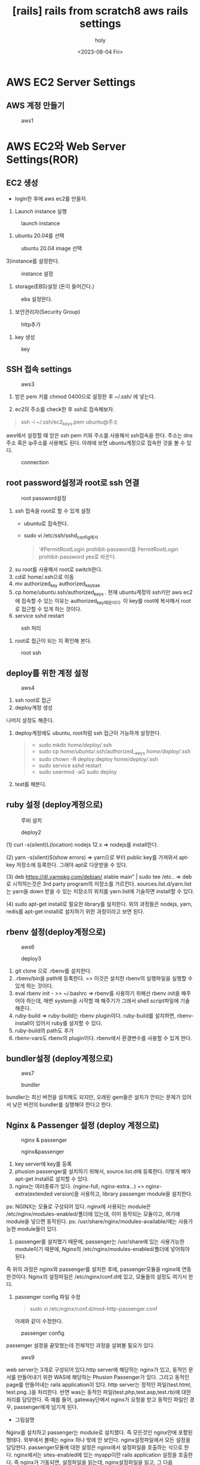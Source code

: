 :PROPERTIES:
:ID:       073781CE-2FAD-49A7-AA13-76F37CC62B70
:mtime:    20230804212131
:ctime:    20230804212131
:END:
#+title: [rails] rails from scratch8 aws rails settings
#+AUTHOR: holy
#+EMAIL: hoyoul.park@gmail.com
#+DATE: <2023-08-04 Fri>
#+DESCRIPTION: 
#+HUGO_DRAFT: true
* AWS EC2 Server Settings
** AWS 계정 만들기
#+CAPTION: aws1
#+NAME: aws1
#+attr_html: :width 800px
#+attr_latex: :width 100px
[[../static/img/web_monitoring/aws1.png]]

* AWS EC2와 Web Server Settings(ROR)
** EC2 생성
- login한 후에 aws ec2를 만들자.
  #+CAPTION: aws2
#+NAME: aws2
#+attr_html: :width 800px
#+attr_latex: :width 100px
[[../static/img/web_monitoring/aws2.png]]
  1) Launch instance 실행
#+CAPTION: launch instance
#+NAME: launch instance를 만들자.
#+attr_html: :width 1000px
#+attr_html: :height 150px
#+attr_latex: :width 300px
[[../static/img/web_monitoring/launchinstance.png]]

 2) ubuntu 20.04를 선택
 #+CAPTION: ubuntu 20.04 image 선택
 #+NAME: ubuntu20.04
 #+attr_html: :width 1000px
 #+attr_latex: :width 300px
 [[../static/img/web_monitoring/ubuntu.png]]

 3)instance를 설정한다.
 #+CAPTION: instance 설정
 #+NAME: instance설정
 #+attr_html: :width 1000px
 #+attr_latex: :width 300px
 [[../static/img/web_monitoring/instance.png]]

 4) storage(EBS)설정 (돈이 들어간다.)
#+CAPTION: ebs  설정한다.
#+NAME:  ebs 설정한다.
#+attr_html: :width 1000px
#+attr_latex: :width 300px
[[../static/img/web_monitoring/default.png]]

5) 보안관리자(Security Group)
#+CAPTION: http추가
#+NAME: http 추가
#+attr_html: :width 1000px
#+attr_latex: :width 300px
[[../static/img/web_monitoring/network.png]]

6) key 생성
#+CAPTION: key 
#+NAME: key
#+attr_html: :width 1000px
#+attr_latex: :width 300px
[[../static/img/web_monitoring/key.png]]

** SSH 접속 settings
#+CAPTION: aws3
#+NAME: aws3
#+attr_html: :width 800px
#+attr_latex: :width 100px
[[../static/img/web_monitoring/aws3.png]]

1) 받은 pem 키를 chmod 0400으로 설정한 후 ~/.ssh/ 에 넣는다.
2) ec2의 주소를 check한 후 ssh로 접속해보자.
   #+CAPTION: ssh1
#+NAME: ssh1
#+attr_html: :width 1000px
#+attr_latex: :width 300px
[[../static/img/web_monitoring/ssh1.png]]

 #+begin_quote
 ssh -i ~/.ssh/ec2_keys.pem ubuntu@주소
 #+end_quote
aws에서 설정할 때 얻은 ssh pem 키와 주소를 사용해서 ssh접속을 한다. 주소는 dns주소 혹은 ip주소를 사용해도 된다. 아래에 보면 ubuntu계정으로 접속한 것을 볼 수 있다.
#+CAPTION: connection
#+NAME: connectio
#+attr_html: :width 1000px
#+attr_latex: :width 100px
[[../static/img/web_monitoring/connection.png]]

** root password설정과 root로 ssh 연결
#+CAPTION: root password설정
#+NAME: root pw 설정
#+attr_html: :width 1000px
#+attr_latex: :width 100px
[[../static/img/web_monitoring/root_pw.png]]

1) ssh 접속을 root로 할 수 있게 설정
   - ubuntu로 접속한다.
   - sudo vi /etc/ssh/sshd_config에서
      #+begin_quote
'#PermitRootLogin prohibit-password를
PermitRootLogin prohibit-password yes로 바꾼다.
      #+end_quote
2) su root를 사용해서 root로 switch한다.
3) cd로 home/.ssh으로 이동
4) mv authorized_key authorized_key_bak
5) cp /home/ubuntu/.ssh/authorized_keys .
   현재 ubuntu계정의 ssh키만 aws ec2에 접속할 수 있는 이유는 authorized_key때문이다. 이 key를 root에 복사해서 root로
   접근할 수 있게 하는 것이다.
6) service sshd restart
#+CAPTION: ssh 처리
#+NAME: ssh처리
#+attr_html: :width 1000px
#+attr_latex: :width 100px
[[../static/img/web_monitoring/ssh처리.png]]
7) root로 접근이 되는 지 확인해 본다.
#+CAPTION: root ssh
#+NAME: root ssh
#+attr_html: :width 1000px
#+attr_latex: :width 100px
[[../static/img/web_monitoring/rootssh.png]]

** deploy를 위한 계정 설정
#+CAPTION: aws4
#+NAME: aws4
#+attr_html: :width 800px
#+attr_latex: :width 100px
[[../static/img/web_monitoring/aws4.png]]

1) ssh root로 접근
2) deploy계정 생성
#+CAPTION: deploy
#+NAME: deploy
#+attr_html: :width 800px
#+attr_latex: :width 100px
[[../static/img/web_monitoring/deployaccount.png]]
나머지 설정도 해준다.
1) deploy계정에도 ubuntu, root처럼 ssh 접근이 가능하게 설정한다.
    #+begin_quote
   - sudo mkdir /home/deploy//.ssh
   - sudo cp /home/ubuntu//.ssh/authorized__keys  /home/deploy//.ssh
   - sudo chown -R deploy:deploy /home/deploy//.ssh
   - sudo service sshd restart
   - sudo usermod -aG sudo deploy    
    #+end_quote

2) test를 해본다.

** ruby 설정 (deploy계정으로)
#+CAPTION: 루비 설치
#+NAME: 
#+attr_html: :width 800px
#+attr_latex: :width 100px
[[../static/img/web_monitoring/aws5.png]]

#+CAPTION: deploy2
#+NAME: deploy2
#+attr_html: :width 1000px
#+attr_latex: :width 100px
[[../static/img/web_monitoring/deploy2.png]]

 #+begin_note
(1) curl -s(silent)L(location) nodejs 12.x  => nodejs를 install한다.

(2) yarn -s(silent)S(show errors) => yarn으로 부터 public key를 가져와서 apt-key 저장소에 등록한다. 그래야 apt로 다운받을 수 있다.

(3) deb https://dl.yarnpkg.com/debian/ stable main" | sudo tee /etc.. => deb로 시작하는것은 3rd party program의 저장소를 가르킨다. sources.list.d/yarn.list는 yarn을 down 받을 수 있는 저장소의 위치를 yarn.list에 기술하면 install할 수 있다.

(4) sudo apt-get install로 필요한 library를 설치한다. 위의 과정들은 nodejs, yarn, redis를  apt-get install로 설치하기 위한 과정이라고 보면 된다.

 #+end_note

** rbenv 설정(deploy계정으로)
#+CAPTION: aws6
#+NAME: aws6
#+attr_html: :width 800px
#+attr_latex: :width 100px
[[../static/img/web_monitoring/aws6.png]]

#+CAPTION: deploy3
#+NAME: deploy3
#+attr_html: :width 1000px
#+attr_latex: :width 100px
[[../static/img/web_monitoring/deploy3.png]]

#+begin_note
1) git clone 으로 .rbenv를 설치한다.
2) .rbenv/bin을 path에 등록한다.   => 이것은 설치한 rbenv의 실행파일을 실행할 수 있게 하는 것이다.
3) eval rbenv init - >> ~/.bashrc    => rbenv를 사용하기 위해선 rbenv init을 해주어야 하는데, 매번 system을 시작할 때 해주기가 그래서 shell script파일에 기술해준다.
4) ruby-build => ruby-build는 rbenv plugin이다. ruby-build를 설치하면, rbenv-install이 있어서 ruby를 설치할 수 있다. 
5) ruby-build의 path도 추가
6) rbenv-vars도 rbenv의 plugin이다. rbenv에서 환경변수를 사용할 수 있게 한다.
#+end_note

** bundler설정 (deploy계정으로)
#+CAPTION: aws7
#+NAME: 
#+attr_html: :width 800px
#+attr_latex: :width 100px
[[../static/img/web_monitoring/aws7.png]]

#+CAPTION: bundler
#+NAME: bundler
#+attr_html: :width 1000px
#+attr_latex: :width 100px
[[../static/img/web_monitoring/bundler.png]]

bundler는 최신 버전을 설치해도 되지만, 오래된 gem들은 설치가 안되는 문제가 있어서 낮은 버전의 bundler를 실행해야 한다고 한다.

** Nginx & Passenger 설정 (deploy 계정으로)
#+CAPTION: nginx & passenger
#+NAME: 
#+attr_html: :width 800px
#+attr_latex: :width 100px
[[../static/img/web_monitoring/aws8.png]]

#+CAPTION: nginx&passenger
#+NAME: nginx & passenger
#+attr_html: :width 800px
#+attr_latex: :width 100px
[[../static/img/web_monitoring/nginx.png]]

#+begin_note
1) key server에 key를 등록
2) phusion passenger를 설치하기 위해서, source.list.d에 등록한다. 이렇게 해야 apt-get install로 설치할 수 있다.
3) nginx는 여러종류가 있다. (nginx-full, nginx-extra...) => nginx-extra(extended version)을 사용하고, library passenger module을 설치한다.
ps:  NGINX는 모듈로 구성되어 있다. nginx에 사용되는 module은 /etc/nginx/modules-enabled/폴더에 있는데, 이미 동작되는 모듈이고, 여기에 module을 넣으면 동작된다.
ps: /usr/share/nginx/modules-available/에는 사용가능한 module들이 있다. 

4) passenger를 설치했기 때문에, passenger는 /usr/share에 있는 사용가능한 module이기 때문에, Nginx의 /etc/nginx/modules-enabled/폴더에 넣어줘야 된다.
#+end_note
즉 위의 과정은 nginx와 passenger를 설치한 후에, passenger모듈을 nginx에 연동한것이다. Nginx의 설정파일은 /etc/nginx/conf.d에 있고, 모듈들의 설정도 여기서 한다.

1) passenger config 파일 수정
    #+begin_quote
    sudo vi /etc/nginx/conf.d/mod-http-passenger.conf
    #+end_quote
    아래와 같이 수정한다.
#+CAPTION: passenger config
#+NAME: passenger config
#+attr_html: :width 800px
#+attr_latex: :width 100px
[[../static/img/web_monitoring/pruby.png]]

passenger 설정을 끝맞쳤는데 전체적인 과정을 살펴볼 필요가 있다.

#+CAPTION: aws9
#+NAME: aws9
#+attr_html: :width 800px
#+attr_latex: :width 100px
[[../static/img/web_monitoring/aws9.png]]

web server는 3개로 구성되어 있다.http server에 해당하는 nginx가 있고, 동적인 문서를 만들어내기 위한 WAS에 해당하는 Phusion Passenger가 있다. 그리고 동적인 page를 만들어내는 rails application이 있다.
http server는 정적인 파일(test.html, test.png..)을 처리한다. 반면 was는 동적인 파일(test.php,test.asp,test.rb)에 대한 처리를 담당한다. 즉 예를 들어,  gateway단에서 nginx가 요청을 받고 동적인 파일인 경우, passenger에게 넘기게 된다. 

- 그림설명
Nginx를 설치하고 passenger는 module로 설치했다. 즉 모든것인 nginx안에 포함된 형태다. 외부에서 볼때는 nginx 하나 밖에 안 보인다. nginx설정파일에서 모든 설정을 담당한다. passenger모듈에 대한 설정은 nginx에서 설정파일을 호출하는 식으로 한다. nginx에서는 sites-enabled에 있는 myapp이란 rails application 설정을 호출한다. 즉 nginx가 기동되면, 설정파일을 읽는데, nginx설정파일을 읽고, 그 다음 passenger, 그 다음, rails application설정을 읽는 것이다. 그 이름은 myapp이다.

2) nginx를 다시 시작한다.
   #+begin_quote
   sudo service nginx start
   #+end_quote
3) nginx 접속 해 본다.
#+CAPTION: nginx 
#+NAME: nginx
#+attr_html: :width 800px
#+attr_latex: :width 100px
[[../static/img/web_monitoring/nginx2.png]]

4) nginx에 우리의 app을 연결한다.
#+CAPTION: nginx associates with my app
#+NAME: nginx with myapp
#+attr_html: :width 800px
#+attr_latex: :width 100px
[[../static/img/web_monitoring/nginx3.png]]

기존에 연결된 default를 제거하고, 대신 myapp을 설정한다.
그리고 다시 nginx를 다음과 같이 reload한다.
 #+begin_quote
 sudo service nginx reload
 #+end_quote

- *Problem*: 예상치 못한 에러 발생
  #+CAPTION: nginx4
#+NAME: nginx
#+attr_html: :width 1000px
#+attr_latex: :width 100px
[[../static/img/web_monitoring/nginx4.png]]
journalctl -xe를 실행해서 에러의 원인이 뭔지 알고 싶었다. 다음과 같은 메시지가 있었다.
#+CAPTION: pam message
#+NAME: pam
#+attr_html: :width 800px
#+attr_latex: :width 100px
[[../static/img/web_monitoring/pam.png]]
더 정확한 확인을 위해서 nginx의 log를 확인해 보자
#+CAPTION: error log
#+NAME: error log
#+attr_html: :width 1000px
#+attr_latex: :width 100px
[[../static/img/web_monitoring/errorlog.png]]
위에 보면 gzip_static_on에 문제가 있어 보인다.

- *solution*: server의 site-enabled/설정파일에서  gzip_static on으로 고쳤다.

** Mariadb Database 설치하기 (deploy 계정으로 접속해서)
#+CAPTION: aws10
#+NAME: aws10
#+attr_html: :width 800px
#+attr_latex: :width 100px
[[../static/img/web_monitoring/aws10.png]]

1) 우선 system을 업그레이드한다.
    #+begin_quote
    sudo apt update && sudo apt-get -y upgrade
    #+end_quote

2) sudo apt-get install -y mariadb-server
   mariadb server를 설치한다.
3) sudo apt-get install -y mariadb-client
   mariadb client를 설치한다.
4) sudo apt-get install -y libmariadbclient-dev
5) sudo mysql_secure_installation
      root pw를 설정한다.
      1. password를 묻는다. 이것은 system password, sudo에 대한..그래서 1234를 입력
      2. validation production : y
      3. root pw 입력:root1234, 참고로 deploy계정은 pw:user1234
      4. anonmous user 삭제:y
      5. remote :n
      6. testdb delete :y
      7. privileges table reload: y
6) sudo mysql -u root -p
   mariadb 설치후에 바로 접속을 시도 해도 접속이 된다.
#+CAPTION: mysql connection
#+NAME: mysql
#+attr_html: :width 400px
#+attr_latex: :width 100px
[[../static/img/web_monitoring/connection.png]]

7) mariadb에서 database와 user를 만든다.
#+CAPTION: db & user
#+NAME: db & user
#+attr_html: :width 400px
#+attr_latex: :width 100px
[[../static/img/web_monitoring/db_create.png]]

rails app도 myapp으로 했지만, db에서 database도 myapp으로 통일한다.
aws에서 만든 계정인 deploy를 db에서도 접근할 수 있게 db에도 만든다.

#+begin_note
mysql -uroot -p로 접속해서, myapp이라는 database를 만든다. 해당 database에 접근할 계정은 ec2계정의 deploy계정과 동일하다. 그래서 deploy라는 계정을 db에도 만들고, db에서 myapp이라는 database를 접근할 수 있게 한다. 즉 deploy라는 계정으로 ec2접속, db접속을 할 수 있게 해야 capistrano로 CI/CD를 할 수 있는 것이다.
#+end_note

** Capistrano설정
*** capistrano의 일반적 처리과정.
#+CAPTION: capistrano
#+NAME: capistrano
#+attr_html: :width 800px
#+attr_latex: :width 100px
[[../static/img/web_monitoring/capistranod.png]]
1) aws(운영서버)에 접속할 pem이 있는지 확인. pem이 있다면 ssh로 접속한다.
2) git을 접속할수 있는지 확인(ssh permission), ssh key가 있다면 접속
3) git source를 배포 서버에 복사 (이 과정이 git:check, git:install....)
4) Gem을 bundler를 이용해서 설치(이 과정이 bundler:check, bundler:install...)
5) nginx를  restart

*** Gemfile 설정
Local로 다시 들어간다. myapp으로 간다. Gemfiles에 다음을 추가한다. 추가할 때 group :development에 할당하자.
이 과정은 capistrano package를 설치하겠다는 것이다.
 #+begin_quote
gem 'capistrano', '~> 3.11'
gem 'capistrano-rails', '~> 1.4'
gem 'capistrano-passenger', '~> 0.2.0'
gem 'capistrano-rbenv', '~> 2.1', '>= 2.1.4'
    #+end_quote
이렇게 작성 하고  다음을 실행한다.
 #+begin_quote
 bundle
 cap install STAGES=production
 #+end_quote
bundle을 실행하면, gemfile에 기술된 gem들이 install된다. capistrano도 installed되어서 cap이란 명령어를 실행할 수 있다.
cap install을 실행하면, deploy를 위한 설정 파일(.rb)들을 만들어 낸다. 
만일 cap명령어를 실행하나 수행되지 않을 때는 rbenv rehash를 하고 다시 실행한다.
 #+CAPTION: rehash
 #+NAME: rehash
 #+attr_html: :width 400px
 #+attr_latex: :width 100px
 [[../static/img/web_monitoring/rehash.png]]
cap으로 만들어지는 파일은 capfile, deploy.rb, staging.rb,production.rb같은 deploy같은 설정파일들이다.
 
*** Capfile 설정
capfile은 배포설정 파일을 load할 뿐이다. 실제 설정은 load되는 파일에서 한다.
 #+begin_quote
require 'capistrano/rails'
require 'capistrano/passenger'
require 'capistrano/rbenv'

set :rbenv_type, :user
set :rbenv_ruby, '3.0.1'
 #+end_quote

*** config/deploy.rb 설정
#+CAPTION: deploy settings
#+NAME: deploy septtings
#+attr_html: :width 800px
#+attr_latex: :width 100px
[[../static/img/web_monitoring/deploysettings.png]]

** Capistrano Error
*** Thread error
#+CAPTION: thread
#+NAME: thread
#+attr_html: :width 800px
#+attr_latex: :width 100px
[[../static/img/web_monitoring/cap1.png]]
=> cap은 aws에 접근할 수 있는 pem키가 없다면, cap이 진행되지 않고 바로 exception이 난다.
ssh-add 를 사용해서 key를 등록한다. ssh-add ~/.ssh/company-ec2-keys.pem을 수행한다.
***  git:check error-permission denied error
#+CAPTION: cap2
#+NAME: cap2
#+attr_html: :width 800px
#+attr_latex: :width 100px
[[../static/img/web_monitoring/cap2.png]]
   => ssh-add ~/.ssh/id-rsa 를 해보면 될 수 있다.
*** git:create_release master error
   => set branch main in deploy.rb
*** bundle:install
   => [arm64-darwin-20] but your local platform is x86_64-linux
   #+CAPTION: deploy local
   #+NAME: deploy local
   #+attr_html: :width 800px
   #+attr_latex: :width 100px
   [[../static/img/web_monitoring/deploy_local.png]]
이것의 원인은 capistrano처리중에 github에서 rails app source를 가지고 와서 배포서버의 release폴더에 넣은 후에 bundler를 실행할 때 발생되는 에러같다. bundler가 Gemfile.lock을 실행하는 데 Platform이 local에서는 arm64-darwin-20은 정해져 있으나, x86-64-linux가 기술되어 있지 않다는 것이다. local에서는 bundle lock --add-platform x86_64-linux를 실행해서 변경할 수 있다고 하는데, Gemfile.lock에서 x86_64-linux가 추가된 것을 확인할 수 있다. 그런데 실제 배포server의 release폴더에 있는 Gemfile.lock에는 반영되지 않은 것을 볼 수 있다. 이것의 원인을 찾고자, 배포 서버에 접속해서 log를 살펴보았다.
    #+begin_quote
    less /home/deploy/myapp/current/log/production.log
    #+end_quote
   별다른 내용은 없었다. 그래서 release폴더에서 bundle을 실행했고, bundle lock --add-platform x86_64-linux를 실행했다. 그랬더니 다음과 같은 에러가 발생했다.
   #+CAPTION: deploy 배포서버
   #+NAME: deploy 배포 서버
   #+attr_html: :width 800px
   #+attr_latex: :width 100px
   [[../static/img/web_monitoring/deploy_server.png]]
   
   이 에러는 nokogiri를 설치할때 발생되는 에러같다. gorails에서 처음에 nokogiri를 설정할 때 처리해야 할 것들이 적힌곳이 있다. 그것과 관련이 있는지는 모르겠다. Gemfile과 Gemfile.lock은 구조가 많이 다르다. Gemfile에는 몇개의 package만 적혀 있고, Gemfile.lock에는 Gemfile에서 명시했던 package를 구성하는 세부 package들이 버전별로 나열되어 있는거 같다. nokogiri란 package는 Gemfile에는 기술 되어 있지 않으나, Gemfile.lock에는 기술되어 있는거 같다.

=> 해결책
우선 cap production deploy할 때, 배포 서버에서 실행하는것은 무조건 github의 내용이다. 만일 local에서 무언가를 고치거나, 수정했다면, github에 commit한 후에 cap production deploy를 해야할 듯하다.

** bundler:install, Failed to build gem native extension
#+CAPTION:  *** extconf.rb failed ***
#+NAME: extconf
#+attr_html: :width 800px
#+attr_latex: :width 100px
[[../static/img/web_monitoring/bundle_error.png]]
이 문제에 대한 처리 과정은 다음과 같다.
#+CAPTION: ext solution
#+NAME: ext solution
#+attr_html: :width 800px
#+attr_latex: :width 100px
[[../static/img/web_monitoring/extsolution1.png]]\

우선 위에 적힌대로 해보자. 그런데, 근본적인
문제는 mysql2 설치 문제다. 배포 서버에 들어가서 mysql2를 설치해 보자.
동일한 에러가 발생한다.
#+CAPTION: mysql2 error
#+NAME: mysql2 error
#+attr_html: :width 800px
#+attr_latex: :width 100px
[[../static/img/web_monitoring/mysql2error.png]]
=> 해결 :  sudo apt-get install libmysqlclient-dev를 설치하니 무사히 설치되었다.

** deploy:migrating error
   #+CAPTION: mysqlhosterror
   #+NAME: mysqlhosterror
   #+attr_html: :width 800px
   #+attr_latex: :width 100px
   [[../static/img/web_monitoring/mysqlhosterror.png]]
우선 mysql관련 설정환경을 배포 서버의 .rbenv-vars파일에 기술했었는데, 그게 문제일 수도 있다는 생각이 들었다. capistrano가 db에 접속을 해야 하는데, 접속은 URL로 하고, URL정보는 .rbenv-vars파일에 기술했기 때문이다. 그래서 다음과 같이 .rbenv-vars파일을 변경해 보았다.
 #+begin_quote
 vi /home/deploy/myapp/.rbenv-vars
 DATABASE_URL=mysql2://deploy@localhost:/myapp
 #+end_quote
다른 에러가 발생했다.

#+CAPTION: mysqlsocketerror
#+NAME: mysqlsocketerror
#+attr_html: :width 800px
#+attr_latex: :width 100px
[[../static/img/web_monitoring/mysqlsocketerror.png]]

배포 서버에서 mysql이 제대로 설치 되지 않은거 같다. 그래서 gorails에서 나온대로 다시 mysql-server, myssql-client, libmysqlclient-dev를 설치해본다. mysql-server 설치에 문제가 있음을 알 수 있었다. 여튼 설치를 끝내고,  sudo mysql_secure_installation를 실행하면 다음과 같은 에러가 있음을 알 수 있다.

#+CAPTION: secure_connection
#+NAME: secure_connection
#+attr_html: :width 800px
#+attr_latex: :width 100px
[[../static/img/web_monitoring/secure_connection.png]]

** db관련 에러가 계속해서 나올경우
mysql과 mariadb를 모두 삭제한다.
 #+begin_quote
 apt-get remove --purge mysql*
apt-get remove --purge mysql
apt-get remove --purge mariadb
apt-get remove --purge mariadb*
apt-get --purge remove mariadb-server
apt-get --purge remove python-software-properties
 #+end_quote
한번에 삭제가 안되면 한 두번 실행한다.

그리고 다시 mariadb를 설치해본다. 설치과정은 다음과 같다.
 #+begin_quote
sudo apt-get install -y mariadb-server mariadb server를 설치한다.
sudo apt-get install -y mariadb-client mariadb client를 설치한다.
sudo apt-get install -y libmariadbclient-dev
 #+end_quote
그리고 cap production deploy를 하면 또 다시 다른 에러가 나온다.
#+CAPTION: socket error
#+NAME: socket error
#+attr_html: :width 800px
#+attr_latex: :width 100px
[[../static/img/web_monitoring/socketerror2.png]]

이것은 /tmp/mysql.sock을 찾을 수 없다는 건데, database.yml에 보면 socket정보가 tmp/mysql.sock에 있기 때문이다. 실제 배포 서버는 socket이 저장되는 위치는 var/run/mysqld/mysql.sock이다. 그래서 이것을 바꿔줘야 하는데, database.yml에서 바꿔준 다음 반드시 github에 반영해야 한다. 왜냐면 capistrano는 github의 내용을 바탕으로 실행하기 때문이다.

그러면 socket 문제는 해결된다. 하지만, Access denied 문제가 발생된다.
#+CAPTION: socket
#+NAME: socket
#+attr_html: :width 800px
#+attr_latex: :width 100px
[[../static/img/web_monitoring/socketerror3.png]]

db에 deploy계정이 있는지 확인해 본다. 또한 myapp이란 db가 있는지도 확인해 본다.
myapp이란 db에 deploy가 접근할수 있도록 권한을 부여해야 하기 때문이다.
없으면 만든다.
 #+begin_quote
 sudo mysql -uroot -p
 show databases;  //check if myapp db exists
  use mysql  
 select User, Plugin, Host from user;  //check if deploy account exists
 drop user 'deploy'@'localhost'; or drop user 'deploy'@'';
 CREATE DATABASE IF NOT EXISTS myapp;
 CREATE USER IF NOT EXISTS 'deploy'@'localhost' IDENTIFIED BY '$omeFancyPassword123';
 CREATE USER IF NOT EXISTS 'deploy'@'%' IDENTIFIED BY '$omeFancyPassword123';
 GRANT ALL PRIVILEGES ON myapp.* TO 'deploy'@'localhost';
 GRANT ALL PRIVILEGES ON myapp.* TO 'deploy'@'%';
 FLUSH PRIVILEGES;
  #+end_quote

**  cap production deploy 하자마자 sshkit error
#+CAPTION: capproduction error
#+NAME: cap production error
#+attr_html: :width 800px
#+attr_latex: :width 100px
[[../static/img/web_monitoring/capproduction.png]]
이것은 aws pem키가 등록되지 않았다는 에러다. ssh-add ~/.ssh/company-ec2-keys.pem로 등록을 해야 한다. 

** git permission error
#+CAPTION: git check error
#+NAME: git check error
#+attr_html: :width 800px
#+attr_latex: :width 100px
[[../static/img/web_monitoring/gitcheckerror.png]]
이것은 git ssh public key가 등록되지 않았다는 에러다. ssh-add ~/.ssh/id_rsa로 등록을 해준다.

** phusion messager is not running
#+CAPTION: passenger error
#+NAME: passenger error
#+attr_html: :width 800px
#+attr_latex: :width 100px
[[../static/img/web_monitoring/passengererror0.png]]

cap production deploy했을때 별다른 이상없이 통과되어 해당 web server로 접속하면, 위와 같은 에러가 발생되는데, 다시 cap production deploy 진행과정을 보니 다음과 같은 문제가 있었다.
#+CAPTION: passenger error 
#+NAME: passenger error
#+attr_html: :width 800px
#+attr_latex: :width 100px
[[../static/img/web_monitoring/passengererror.png]]

#+CAPTION: passenger error3
#+NAME: passenger3
#+attr_html: :width 800px
#+attr_latex: :width 100px
[[../static/img/web_monitoring/passengererror3.png]]

그래서 /va/log/nginx/error.log로 가서 어떤 에러인지 확인해봤다.
#+CAPTION: passenger error
#+NAME: passenger log error
#+attr_html: :width 800px
#+attr_latex: :width 100px
[[../static/img/web_monitoring/passengerlog.png]]

근데 찝찝했던건, gorails에서 세팅을 제대로 하지 않았다는 것이다.
#+CAPTION: gorails settings
#+NAME: go rails settings
#+attr_html: :width 800px
#+attr_latex: :width 100px
[[../static/img/web_monitoring/gorails.png]]

=> 해결
배포서버로 접속해서 myapp/.rbenv-vars파일을 만들고 그냥 복사 붙여넣기 했다.
그게 좀 찝찝해서 database_url도 변경하고, 어디서 보고 변경했는지는 잘 기억이 안나지만, 그것도 변경하고, RAILS_MASTER_KEY도 ohai가 아닌, myapp/config/master.key파일을 읽고 그 hash값을 붙여넣으니 문제가 해결되었다. 정확한 내용은 모르지만, 접속관련한 중요한 사항들을 secret.yml에 넣었다고 한다. 이 secret.yml이 버전이 올라가면서 변경된 것이다. 왜냐하면 rails에서 app을 만들자마자 git을 만들고, 배포를 위해서 github에 저장하는데, 접속정보는 중요한 파일이라서 github에 그대로 노출될 수 있기 때문이다. 그래서 예전에는 개발자가 gitignore로 github에 올라가지 않게 했는데, 보안 문제로 이번에 완전 바꾼거다. .authinfo.gpg를 만들고 저장하면, 저장한게 자동으로 암호화 되어, gpg key가 있어야 편집이 가능하듯이, 접속정보를 가지고 있는 credentials.yml.enc는 암호화되어 있고, master key가 있어야 접근할 수 있는 구조다. 그래서 배포를 하는 capistrano는 master key정보가 있어야 한다. 이것을 배포 서버의 myapp/.rbenv-vars파일의  mastser_key변수에 넣어주면, capistrano는 credentials.yml.enc에 접근할수 있는 것이다. 그러면 위에 적힌 SECRET_BASE는 어떻게 설정하는가?

우선 credentials.yml.enc를 편집하는 방법을 보자. local에서 myapp/config로 들어간 이후,
 #+begin_quote
 EDITOR=vim rails credentials:edit
 #+end_quote
이렇게 하면 credentials를 읽을 수 있다.
#+CAPTION: credentials
#+NAME: credentials
#+attr_html: :width 800px
#+attr_latex: :width 100px
[[../static/img/web_monitoring/credentials.png]]
그리고 secret_key_base를 볼 수 있다. 이것을 복사해서 운영서버로 가서 myapp/.rbenv-vars에 붙여넣기 한다.

이렇게 하고 cap production deploy를 실행해보자.
#+CAPTION: result1
#+NAME: result1
#+attr_html: :width 800px
#+attr_latex: :width 100px
[[../static/img/web_monitoring/final_deploy1.png]]
#+CAPTION: result2
#+NAME: result2
#+attr_html: :width 800px
#+attr_latex: :width 100px
[[../static/img/web_monitoring/final_deploy2.png]]
#+CAPTION: result3
#+NAME: result3
#+attr_html: :width 800px
#+attr_latex: :width 100px
[[../static/img/web_monitoring/final_deploy3.png]]
#+CAPTION: result4
#+NAME: result4
#+attr_html: :width 800px
#+attr_latex: :width 100px
[[../static/img/web_monitoring/final_deploy4.png]]
#+CAPTION: result5
#+NAME: result5
#+attr_html: :width 800px
#+attr_latex: :width 100px
[[../static/img/web_monitoring/final_deploy5.png]]

이제 http://3.34.94.252 에 접속해 보자.
다음과 같은 에러가 나온다.
#+CAPTION: error
#+NAME: error
#+attr_html: :width 800px
#+attr_latex: :width 100px
[[../static/img/web_monitoring/error.png]]

에러의 원인을 찾아보기 위해서 운영서버의 /myapp/log/production.log를 보면 다음과 같은 에러가 있다.
#+CAPTION: routing error
#+NAME: routing error
#+attr_html: :width 800px
#+attr_latex: :width 100px
[[../static/img/web_monitoring/routingerror.png]]

routing error다. 이것은 routes.rb에 처리하는 루틴이 없기 때문이다. 그런데 local에서는 routes.rb에 처리 루틴이 없는데도 welcome page가 보인다.  무슨 차이가 있는지 모르겠지만, capistrano를 통해서 운영서버에 배포하고 연결을 시도 했을 때는 welcome page가 보이지 않는다.  그래서 간단히 hello world를 출력하는 코드를 만들어봤다.

*** routes.rb
 #+begin_quote
  get "/articles", to: "articles#index"
 #+end_quote
*** rails g controller 
 #+begin_quote
 rails g controller Articles index --skip-routes
 #+end_quote
*** index.html.erb
 #+begin_quote
 <h1> hello hoyoul</h1>
 #+end_quote

 위와 같이 하고 github에 저장한후 cap production deploy를 사용해서 운영서버에 배포한후 url로 접근하면 해당 페이지를 볼 수 있다.
 #+CAPTION: hello
 #+NAME: hello
 #+attr_html: :width 800px
 #+attr_latex: :width 100px
 [[../static/img/web_monitoring/hello .png]]
 
** nginx 설정과  log위치 [ubuntu]
 #+begin_quote
/etc/nginx/nginx.conf [설정]
 /var/log/nginx/error.log [log]
tails -f /var/log/nginx/error.log
 #+end_quote
nginx는 일반적인 설정을 한뒤 가상 호스트를 위한 설정 파일을 실행한다.
 #+begin_quote
 /etc/nginx/sites-enabled/myapp
 #+end_quote
을 실행한다.
** passenger log file
passenger가 nginx에 통합되어 설치되어 있어서 동일한 log를 사용한다고 보면 된다.
* AWS 계정 설정(root and IAM)
** root계정 처리
AWS을 사용하면 root계정으로 login하면 안된다. IAM 사용자 계정을 사용해야 한다. root계정은 보안문제로 MFA(Multi Factor Authentication)을 꼭 설정해야 한다.
#+CAPTION: ROOT
#+NAME: IAM1
#+attr_html: :width 800px
#+attr_latex: :width 100px
[[../static/img/web_monitoring/root1.png]]

#+CAPTION: ROOT2
#+NAME: 
#+attr_html: :width 800px
#+attr_latex: :width 100px
[[../static/img/web_monitoring/root2.png]]

#+CAPTION: root3
#+NAME: root3
#+attr_html: :width 800px
#+attr_latex: :width 100px
[[../static/img/web_monitoring/root3.png]]

#+CAPTION: root4
#+NAME: root4
#+attr_html: :width 800px
#+attr_latex: :width 100px
[[../static/img/web_monitoring/root4.png]]

설치할 MFA기기는 가상기기이고, 내 경우, google authenticator를 설치했다.
중간에 보면 *show QR code* 가 있다. 이것을 누르면 QR code가 보인다. 그리고 code1과 code2를 기입한다.

#+CAPTION: root5
#+NAME: root5
#+attr_html: :width 800px
#+attr_latex: :width 100px
[[../static/img/web_monitoring/root5.png]]
이제 root에 대한 MFA처리가 끝났다.

#+CAPTION: root6
#+NAME: root6
#+attr_html: :width 800px
#+attr_latex: :width 100px
[[../static/img/web_monitoring/root6.png]]
앞으로 root login은 mfa로 묻는다.
이제 IAM계정을 만든다.

** IAM 계정 처리(group and user)
보통은 group을 만들고 group에 permission을 준 다음에 user를 넣어주지만, 작은 조직의 경우, user만을 생성해서 관리해도 된다.

#+CAPTION: user 생성
#+NAME: 
#+attr_html: :width 800px
#+attr_latex: :width 100px
[[../static/img/web_monitoring/user1.png]]

#+CAPTION: user 생성
#+NAME: 
#+attr_html: :width 800px
#+attr_latex: :width 100px
[[../static/img/web_monitoring/user2.png]]

위와같이 user id를 만들고, pw를 설정한다. pw를 임시로 설정하고, 실제 login시 사용자가 설정하도록 한다.
#+CAPTION: user생성
#+NAME: 
#+attr_html: :width 800px
#+attr_latex: :width 100px
[[../static/img/web_monitoring/user3.png]]
정책을 선택한다.

#+CAPTION: user 생성
#+NAME: user 생성
#+attr_html: :width 800px
#+attr_latex: :width 100px
[[../static/img/web_monitoring/user4.png]]

#+CAPTION: user 생성
#+NAME: 
#+attr_html: :width 800px
#+attr_latex: :width 100px
[[../static/img/web_monitoring/user5.png]]
tag 생성은 넘어간다.

#+CAPTION: user 생성
#+NAME: 
#+attr_html: :width 800px
#+attr_latex: :width 100px
[[../static/img/web_monitoring/user6.png]]

#+CAPTION: user 생성
#+NAME: 
#+attr_html: :width 800px
#+attr_latex: :width 100px
[[../static/img/web_monitoring/user7.png]]

이제 user가 만들어졌고, login할 수 있는 account ID 가 만들어져서 접속할 수 있게 되었다.
위에 account id를 로긴할 때 입력하면 된다.
참고로 account ID는 모든 IAM 계정들은 동일한 값을 갖는다.

#+CAPTION: user 생성
#+NAME: 
#+attr_html: :width 800px
#+attr_latex: :width 100px
[[../static/img/web_monitoring/user8.png]]

* AWS 고정 IP 설정
#+CAPTION: elastic IP
#+NAME: eip
#+attr_html: :width 800px
#+attr_latex: :width 100px
[[../static/img/web_monitoring/eip.png]]

AWS에서 ec2를 만들면, public ip이지만, 이것은 고정된 ip가 아니다. DHCP처럼 ec2는 재시작할 때 마다, ip를 갱신하는 과정을 거친다. 이를 고정 IP로 하기 위해선, elastic ip를 사용한다.  설정방법은 그냥 default로 진행하는건데, 이렇게 할때, option은 어떻게 설정해야 하는가? 하는 문젠데 설명이 나와 있진 않다.
#+CAPTION: eip2
#+NAME: eip2
#+attr_html: :width 800px
#+attr_latex: :width 100px
[[../static/img/web_monitoring/eip2.png]]

위와 같이 해주면 elastic ip가 만들어졌다. 만들어진 elastic ip를 ec2와 연결하는 과정이 필요하다.
다시 ec2 dashboard로 접속한다. 거기서 elastic ip를 선택한다.

#+CAPTION: eip3
#+NAME: eip3
#+attr_html: :width 800px
#+attr_latex: :width 100px
[[../static/img/web_monitoring/eip3.png]]

#+CAPTION: eip4
#+NAME: 
#+attr_html: :width 800px
#+attr_latex: :width 100px
[[../static/img/web_monitoring/eip4.png]]

여기까지 하면 elastic ip를 만들고 ec2와 연동하는 것까지 완료가 되었다. 이제 확인해 보자.
ec2 dashboard로 접근한다. 그 다음 ec2 instance의 정보를 보자.

#+CAPTION: eip5
#+NAME: 
#+attr_html: :width 800px
#+attr_latex: :width 100px
[[../static/img/web_monitoring/eip5.png]]

* AWS DNS 주소 할당과정
#+CAPTION: route53
#+NAME: 
#+attr_html: :width 800px
#+attr_latex: :width 100px
[[../static/img/web_monitoring/Route_53_1.png]]
#+CAPTION: rout 53
#+NAME: route53
#+attr_html: :width 800px
#+attr_latex: :width 100px
[[../static/img/web_monitoring/route_53_1-2.png]]
위에서 원하는 domain주소를 구입할 수 있다. 가격은 그렇게 비싸지 않은듯 하다.
domain주소를 구입한 후에 등록을 한다.

#+CAPTION: route53
#+NAME: route53
#+attr_html: :width 800px
#+attr_latex: :width 100px
[[../static/img/web_monitoring/route_53_1-3.png]]

#+CAPTION: route53
#+NAME: route53
#+attr_html: :width 800px
#+attr_latex: :width 100px
[[../static/img/web_monitoring/route_53_1-4.png]]

#+CAPTION: route53
#+NAME: route53
#+attr_html: :width 800px
#+attr_latex: :width 100px
[[../static/img/web_monitoring/route_53_1-5.png]]

* AWS domain주소와 EC2연동
#+CAPTION: route53
#+NAME: route53
#+attr_html: :width 800px
#+attr_latex: :width 100px
[[../static/img/web_monitoring/route_53_2.png]]

#+CAPTION: route53
#+NAME: route53
#+attr_html: :width 800px
#+attr_latex: :width 100px
[[../static/img/web_monitoring/route_53_2-1.png]]

#+CAPTION: route 53
#+NAME: route53
#+attr_html: :width 800px
#+attr_latex: :width 100px
[[../static/img/web_monitoring/route_53_3.png]]

#+CAPTION: route 53
#+NAME: route53
#+attr_html: :width 800px
#+attr_latex: :width 100px
[[../static/img/web_monitoring/route_53_4.png]]

* AWS domain주소에서 www추가 방법
#+begin_note
이것은 간단하다. route53을 이용하면 된다.
#+end_note
- route53으로 이동한다.
#+CAPTION: www1
#+NAME: 
#+attr_html: :width 800px
#+attr_latex: :width 100px
[[../static/img/web_monitoring/www1.png]]

- host zone을 click해서 이동한다.
#+CAPTION: www2
#+NAME: 
#+attr_html: :width 800px
#+attr_latex: :width 100px
[[../static/img/web_monitoring/www2.png]]

- alias만드는 법
- create record를 선택하고 아래 그림처럼 처리하면 된다. 
#+CAPTION: www3
#+NAME: 
#+attr_html: :width 800px
#+attr_latex: :width 100px
[[../static/img/web_monitoring/www3.png]]
* AWS EC2 instance type변경
#+begin_note
현재 t2.micro 프리티어를 사용한다. t1.micro의 사양은 다음과 같다. 
1. cpu core:1개
2. memory: 1Gbits
3. SSD: 8G bytes

우선 t2.small로 변경하려 한다.
t2는 cpu core2개와 memory가 2Gbits를 사용한다.
#+end_note

** 변경 과정
#+begin_note
(1) EC2를 stop한다.
#+end_note
#+CAPTION: ec2_1
#+NAME: 
#+attr_html: :width 800px
#+attr_latex: :width 100px
[[../static/img/web_monitoring/ec2_1.png]]

#+begin_note
(2) instance settings => change instance type을 선택한다.
#+end_note
#+CAPTION: ec2_2
#+NAME: 
#+attr_html: :width 800px
#+attr_latex: :width 100px
[[../static/img/web_monitoring/ec2_2.png]]

#+begin_note
(3) t2.small을 선택한다. 이것만 하면 된다.
#+end_note

* AWS EC2 size변경

** EBS 볼륨 확장
#+begin_note
ec2의 용량을 변경하기로 한다. 지금 현재 크기는 t2.micro라서 8G를 사용한다. 이를 50G를 늘리려고 한다.
EBS의 볼륨 확장과,  파일 시스템 확장이 필요하다.
- EBS 볼륨 확장 선택을 먼저한다.
- 확장하고자 하는 size를 변경한다.
- 그리고 ok를 계속하면 볼륨변경이 된다.
#+end_note
#+CAPTION: ec2_3
#+NAME: 
#+attr_html: :width 800px
#+attr_latex: :width 100px
[[../static/img/web_monitoring/ec2_3.png]]

#+CAPTION: ec2_4
#+NAME: 
#+attr_html: :width 800px
#+attr_latex: :width 100px
[[../static/img/web_monitoring/ec2_4.png]]

** EBS 파일 시스템 확장
#+begin_note
ebs볼륨을 확장한 이후에, 다시 system을 킨다. 그리고 ssh 접속을 한다.
- lsblk로 block정보를 본다. volume과 partition정보를 볼 수 있다. 우리는 aws에서 volume을 50G로 정했다.
- partition에도 50G가 할당되었기 때문에 growpart로 증가시킬 필요는 없다.
- 즉 제대로된 정보가 반영되었다고 본다.
#+end_note
#+CAPTION: ec5
#+NAME: 
#+attr_html: :width 800px
#+attr_latex: :width 100px
[[../static/img/web_monitoring/ec2_5.png]]

#+CAPTION: ec2_6
#+NAME: 
#+attr_html: :width 800px
#+attr_latex: :width 100px
[[../static/img/web_monitoring/ec2_6.png]]

* AWS https 접근처리
#+begin_note
AWS에서 https를 처리하는 방식은 2가지가 있다. 첫번째는 AWS의 서비스를 이용하는 방식과 자체적으로 하는 방식이 있다. https는 domain name에 대한 인증서를 발급받는 과정이 필요한데, AWS의 경우, 인증서를 받는것은 ACM(Amazon Certificates Manager)에서 발급 받을 수 있다. 또한 AWS에서는 load balancer를 통해서 ACM과 router53이 유기적으로 연결되어 있어서 domain name으로 요청하는 사람에 대해서 인증서 발급처리를 도맡아 한다. load balancer는 비용이 있다. 작은 서비스를 사용할 때는 돈들여 가며 할 필요가 없다고 느껴지지만, 큰 장점이 있다. ddos공격을  aws가 막아준다는 것이다. third-party 인증서를 발급받을 경우, ACM이나 load-balancer를 사용하지 않을 수 있다. 그러나 load-balancer를 사용하지 않으면 ddos공격에 취약해진다. 우선 나는 ACM과 load-balancer를 사용하기로 한다.
#+end_note
** 인증서 발급
#+begin_note
https로 접근하기 위해서는 SSL 인증서를 발급받아야 한다. 인증서에 대해서 간략하게 설명하면, 보안 통신을 할때, public key와 private  key로 메시지를 encrypt해서 서로 통신을 하게 되는데, 이렇게 되면 보내고 받는 message는 encrypt가 되어 문제는 없으나, 정작 내가 message를 주고 받는 당사자가 해커 일수 있다. 해커가 은행 site를 만들어서 login하는 사람에게 자신의 public key를 전송해서 통신을 해도 모른다는 것이다. 이것을 방지하기 위해서 통신하는 대상이 진짜인가? 가짜인가?는 인증서로 증명된다. 인증서는 권위가 있는 기관으로 부터 인증 받는다. 인증서안에는 public key가 있기 때문에 encrypt된 message통신이 가능하다. 여튼 server를 만드는 사람이 사용자에게 나는 진짜 이 site가 맞다라고 확실하게 말할 수 있는 것은 인증서가 있기 때문이다. server를 만들때 인증서를 만들어야 하는데, aws를 사용하기 때문에 aws로 부터 발급받을 수 있다. 그 과정이다.
1) certificate manager로 들어간다.
2) provision certificate를 선택한다.
3) amazon의 공인 인증서를 요청한다.
4) 지금 사용하는 domain이름을  추가한다.
5) 검증방법을 선택한다. 나는 route53을 사용하기 때문에, DNS validate를 사용한다.
6) tag는 사용하지 않는다.
7) 최종 요청을 한다.
8) pending되고 처리가 되지 않는다. route53에 cname을 추가하는 과정을 거쳐야 한다. 이 과정을 거치면 인증서가 발급된다.
    cname레코드가 추가되는 이유는 검증용이다. cname record를 추가하는 과정에서 domain name을 입력한다. domain name으로 aws에 있는 ec2에 접근한다고 하자. aws에 의해서 domain name에 대한 검증을 해야 한다. 이때 사용되는게 cname이다. 일반적으로 사람들이  domain name으로 ec2에 접근을 하면 aws에 있는 route53에서 해당 domain name으로 query를 한다. 만일 A Record로 기술 되어있다면, IP주소를 return한다. A record는 domain name:ip쌍으로 되어 있어서 ip주소를 value로 갖는다. CNAME 레코드는 좀 다르다. CNAME record의  값은 또 다른 domain name 주소다. 그래서 cname은 다른 domain주소를 return한다. 여기서 cname주소를 추가한것은 aws 검증용 서버로 보내기 위함이다. 아래 보면 arecord의 예도 보인다.
#+end_note
#+CAPTION: cname1
#+NAME: 
#+attr_html: :width 800px
#+attr_latex: :width 100px
[[../static/img/web_monitoring/cname1.png]]

#+CAPTION: a record
#+NAME: 
#+attr_html: :width 800px
#+attr_latex: :width 100px
[[../static/img/web_monitoring/a_record.png]]
#+begin_note
9) certificate manager에서 인증서가 발급되었는지 확인하자.
10) route53에서 cname이 추가되었는지도 확인해보자.
#+end_note
#+CAPTION: certificate manager
#+NAME: 
#+attr_html: :width 800px
#+attr_latex: :width 100px
[[../static/img/web_monitoring/cert1.png]]

#+CAPTION: certificate manager2
#+NAME: 
#+attr_html: :width 800px
#+attr_latex: :width 100px
[[../static/img/web_monitoring/cert2.png]]

#+CAPTION: certificate manager3
#+NAME: 
#+attr_html: :width 800px
#+attr_latex: :width 100px
[[../static/img/web_monitoring/cert3.png]]

#+CAPTION: certificate manager4
#+NAME: 
#+attr_html: :width 800px
#+attr_latex: :width 100px
[[../static/img/web_monitoring/cert4.png]]

#+CAPTION: certificate manager5
#+NAME: 
#+attr_html: :width 800px
#+attr_latex: :width 100px
[[../static/img/web_monitoring/cert5.png]]

#+CAPTION: certificate manager
#+NAME: 
#+attr_html: :width 800px
#+attr_latex: :width 100px
[[../static/img/web_monitoring/cert6.png]]

#+CAPTION: cert7
#+NAME: 
#+attr_html: :width 800px
#+attr_latex: :width 100px
[[../static/img/web_monitoring/cert7.png]]

-  domain name의 smartwatercare를 click하면, route53에 CNAME을 추가하는게 보일 것이다.
#+CAPTION: cert8
#+NAME: 
#+attr_html: :width 800px
#+attr_latex: :width 100px
[[../static/img/web_monitoring/cert8.png]]

- cname을 route53에 추가한다.
#+CAPTION: cert9
#+NAME: 
#+attr_html: :width 800px
#+attr_latex: :width 100px
[[../static/img/web_monitoring/cert9.png]]

#+CAPTION: cert10
#+NAME: 
#+attr_html: :width 800px
#+attr_latex: :width 100px
[[../static/img/web_monitoring/cert10.png]]

- certificate manager로 들어가서 인증서가 발급되었는지 확인해 보자.
#+CAPTION: cert11
#+NAME: 
#+attr_html: :width 800px
#+attr_latex: :width 100px
[[../static/img/web_monitoring/cert11.png]]

- route53으로 들어가서 cname이 추가되었는지 확인해보자.

#+CAPTION: cert12
#+NAME: 
#+attr_html: :width 800px
#+attr_latex: :width 100px
[[../static/img/web_monitoring/cert12.png]]

** load balancer 설정
- ec2 -> load balancer로 이동한다.
#+CAPTION: load balancer1
#+NAME: 
#+attr_html: :width 800px
#+attr_latex: :width 100px
[[../static/img/web_monitoring/load1.png]]
- load balancer를 설정한다. 
#+CAPTION: load_balance2
#+NAME: 
#+attr_html: :width 800px
#+attr_latex: :width 100px
[[../static/img/web_monitoring/load2.png]]

#+CAPTION: load_balance3
#+NAME: 
#+attr_html: :width 800px
#+attr_latex: :width 100px
[[../static/img/web_monitoring/load3.png]]

#+CAPTION: load_balance4
#+NAME: 
#+attr_html: :width 800px
#+attr_latex: :width 100px
[[../static/img/web_monitoring/load4.png]]

#+CAPTION: load_balance5
#+NAME: 
#+attr_html: :width 800px
#+attr_latex: :width 100px
[[../static/img/web_monitoring/load5.png]]
- error 발생
#+begin_note
1. load-balancer의 이름은 유일해야 한다.
2. Figure97-4번을 보면 target group을 설정해야 한다. 이 부분이 없으면 load balancer를 만들 수 없다.
#+end_note
-  target group 생성
#+CAPTION: load6
#+NAME: 
#+attr_html: :width 800px
#+attr_latex: :width 100px
[[../static/img/web_monitoring/load6.png]]

#+CAPTION: load7
#+NAME: 
#+attr_html: :width 800px
#+attr_latex: :width 100px
[[../static/img/web_monitoring/load7.png]]
- health check는 그냥 넘어갔다. 그리고  register target이라는 화면이 나왔다.
#+CAPTION: load8
#+NAME: 
#+attr_html: :width 800px
#+attr_latex: :width 100px
[[../static/img/web_monitoring/load8.png]]

- target group설정이 끝났다. 이제 다시 load balancer를 만드는 과정으로 다시 돌아간다. 지금 만든 target group으로 설정한다. 그러면 load balancer가 다 만들어졌다. 그런데 접속이 안된다. 443포트를 열었다.
#+CAPTION: load9
#+NAME: 
#+attr_html: :width 800px
#+attr_latex: :width 100px
[[../static/img/web_monitoring/load9.png]]

- route53에서 A record를 삭제 해보았다.
- 그래도 안된다.

 #+begin_warning
 최종적으로 우선 https는 적용하지 않기로 했다.
 #+end_warning
* rails 개발 참조 사이트
- [[https://gorails.com][gorails]] : 설치, deploy 관련 sites
- [[https://rubyonrails.org][rubyonrails]]: ruby on rails 개발 sites


